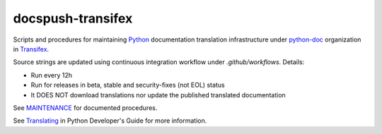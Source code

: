 ==================
docspush-transifex
==================

.. image:: https://github.com/rffontenelle/docspush-transifex/actions/workflows/update.yml/badge.svg
   :target: https://github.com/rffontenelle/docspush-transifex/actions/workflows/update.yml

Scripts and procedures for maintaining Python_ documentation translation infrastructure under python-doc_ organization in Transifex_.

Source strings are updated using continuous integration workflow under *.github/workflows*. Details:

- Run every 12h
- Run for releases in beta, stable and security-fixes (not EOL) status
- It DOES NOT download translations nor update the published translated documentation

See MAINTENANCE_ for documented procedures.

See Translating_ in Python Developer's Guide for more information.

.. _Python: https://www.python.org
.. _python-doc: https://www.transifex.com/python-doc
.. _Transifex: https://www.transifex.com
.. _MAINTENANCE: https://github.com/rffontenelle/docspush-transifex/blob/main/MAINTENANCE.rst
.. _Translating: https://devguide.python.org/documentation/translating/
